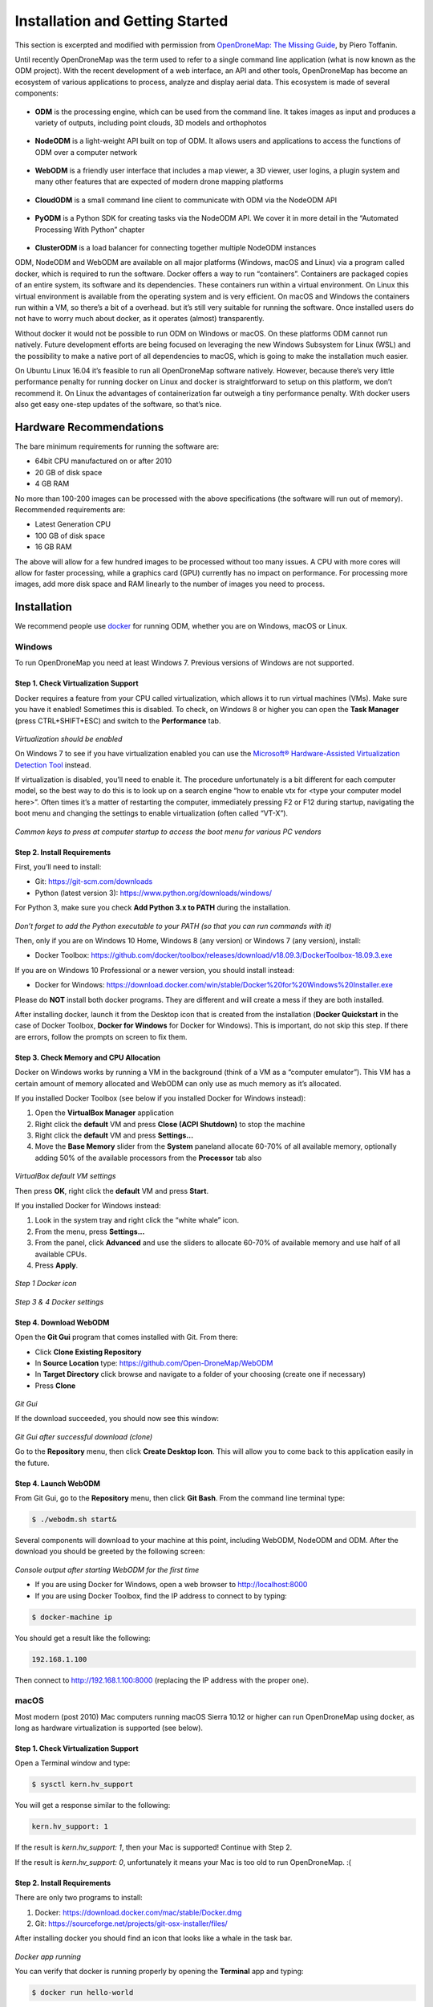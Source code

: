 .. Notes and doc on installing ODM

Installation and Getting Started
================================

This section is excerpted and modified with permission from `OpenDroneMap: The Missing Guide <https://odmbook.com>`_, by Piero Toffanin.

Until recently OpenDroneMap was the term used to refer to a single command line application (what is now known as the ODM project).  With the recent development of a web interface, an API and other tools, OpenDroneMap has become an ecosystem of various applications to process, analyze and display aerial data. This ecosystem is made of several components:

.. figure:: https://www.opendronemap.org/wp-content/uploads/2018/07/odm-logo-64x64.png
   :alt: ODM Logo
   :align: center

* **ODM** is the processing engine, which can be used from the command line. It takes images as input and produces a variety of outputs, including point clouds, 3D models and orthophotos

.. figure:: images/NodeODMLogo.png
   :alt: NodeODM Logo
   :align: center

* **NodeODM** is a light-weight API built on top of ODM. It allows users and applications to access the functions of ODM over a computer network

.. figure:: https://www.opendronemap.org/wp-content/uploads/2018/07/webodm-icon-64x64.png
   :alt: WebODM Logo
   :align: center

* **WebODM** is a friendly user interface that includes a map viewer, a 3D viewer, user logins, a plugin system and many other features that are expected of modern drone mapping platforms

.. figure:: https://www.opendronemap.org/wp-content/uploads/2019/01/cloudodm-64x64.png
   :alt: CloudODM Logo
   :align: center

* **CloudODM** is a small command line client to communicate with ODM via the NodeODM API

.. figure:: images/PyODMLogo.png
   :alt: PyODM Logo
   :align: center

* **PyODM** is a Python SDK for creating tasks via the NodeODM API. We cover it in more detail in the “Automated Processing With Python” chapter

.. figure:: images/ClusterODMLogo.png
   :alt: ClusterODM Logo
   :align: center

* **ClusterODM** is a load balancer for connecting together multiple NodeODM instances

ODM, NodeODM and WebODM are available on all major platforms (Windows, macOS and Linux) via a program called docker, which is required to run the software. Docker offers a way to run “containers”. Containers are packaged copies of an entire system, its software and its dependencies. These containers run within a virtual environment. On Linux this virtual environment is available from the operating system and is very efficient. On macOS and Windows the containers run within a VM, so there’s a bit of a overhead. but it’s still very suitable for running the software. Once installed users do not have to worry much about docker, as it operates (almost) transparently.

Without docker it would not be possible to run ODM on Windows or macOS. On these platforms ODM cannot run natively. Future development efforts are being focused on leveraging the new Windows Subsystem for Linux (WSL) and the possibility to make a native port of all dependencies to macOS, which is going to make the installation much easier.

On Ubuntu Linux 16.04 it’s feasible to run all OpenDroneMap software natively. However, because there’s very little performance penalty for running docker on Linux and docker is straightforward to setup on this platform, we don’t recommend it. On Linux the advantages of containerization far outweigh a tiny performance penalty. With docker users also get easy one-step updates of the software, so that’s nice.


Hardware Recommendations
------------------------

The bare minimum requirements for running the software
are:

* 64bit CPU manufactured on or after 2010
* 20 GB of disk space
* 4 GB RAM

No more than 100-200 images can be processed with the above specifications (the software will run out of memory). Recommended requirements are:

* Latest Generation CPU
* 100 GB of disk space
* 16 GB RAM

The above will allow for a few hundred images to be processed without too many issues. A CPU with more cores will allow for faster processing, while a graphics card (GPU) currently has no impact on performance. For processing more images, add more disk space and RAM linearly to the number of images you need to process.


.. _docker-installation:

Installation
------------

We recommend people use `docker <https://www.docker.com>`_ for running ODM, whether you are on Windows, macOS or Linux.

Windows
```````

To run OpenDroneMap you need at least Windows 7. Previous
versions of Windows are not supported.

Step 1. Check Virtualization Support
^^^^^^^^^^^^^^^^^^^^^^^^^^^^^^^^^^^^

Docker requires a feature from your CPU called virtualization, which allows it to run virtual machines (VMs). Make sure you have it enabled! Sometimes this is disabled. To check, on Windows 8 or higher you can open the **Task Manager** (press CTRL+SHIFT+ESC) and switch to the **Performance** tab.

.. figure:: images/virtualizationcheck.png
   :alt: Image of checking virtualization in Windows 8 or higher
   :align: center

*Virtualization should be enabled*

On Windows 7 to see if you have virtualization enabled you can use the `Microsoft® Hardware-Assisted Virtualization Detection Tool <http://
www.microsoft.com/en-us/download/details.aspx?id=592>`_ instead.

If virtualization is disabled, you’ll need to enable it. The procedure unfortunately is a bit different for each computer model, so the best way to do this is to look up on a search engine “how to enable vtx for <type your computer model here>”. Often times it’s a matter of restarting the computer, immediately pressing F2 or F12 during startup, navigating the boot menu and changing the settings to enable virtualization (often called “VT-X”).

.. figure:: images/bioskeys.png
   :alt: Table of different bios keys
   :align: center

*Common keys to press at computer startup to access the boot menu for various PC vendors*

Step 2. Install Requirements
^^^^^^^^^^^^^^^^^^^^^^^^^^^^

First, you’ll need to install:

* Git: https://git-scm.com/downloads
* Python (latest version 3): https://www.python.org/downloads/windows/

For Python 3, make sure you check **Add Python 3.x to PATH** during the installation.

.. figure:: images/installpython3.png
   :alt: Screenshot of Python3 installation process
   :align: center

*Don’t forget to add the Python executable to your PATH (so that you can run commands with it)*

Then, only if you are on Windows 10 Home, Windows 8 (any version) or Windows 7 (any version), install:

* Docker Toolbox: https://github.com/docker/toolbox/releases/download/v18.09.3/DockerToolbox-18.09.3.exe

If you are on Windows 10 Professional or a newer version, you should install instead:

* Docker for Windows: https://download.docker.com/win/stable/Docker%20for%20Windows%20Installer.exe

Please do **NOT** install both docker programs. They are different and will create a mess if they are both installed.

After installing docker, launch it from the Desktop icon that is created from the installation (**Docker Quickstart** in the case of Docker Toolbox, **Docker for Windows** for Docker for Windows). This is important, do not skip this step. If there are errors, follow the prompts on screen to fix them.

Step 3. Check Memory and CPU Allocation
^^^^^^^^^^^^^^^^^^^^^^^^^^^^^^^^^^^^^^^

Docker on Windows works by running a VM in the background (think of a VM as a “computer emulator”). This VM has a certain amount of memory allocated and WebODM can only use as much memory as it’s allocated.

If you installed Docker Toolbox (see below if you installed Docker for Windows instead):

1. Open the **VirtualBox Manager** application
2. Right click the **default** VM and press **Close (ACPI Shutdown)** to stop the machine
3. Right click the **default** VM and press **Settings...**
4. Move the **Base Memory** slider from the **System** paneland allocate 60-70% of all available memory, optionally adding 50% of the available processors from the **Processor** tab also

.. figure:: images/virtualboxsettings.png
   :alt: Screenshot of VirtualBox Settings
   :align: center

*VirtualBox default VM settings*

Then press **OK**, right click the **default** VM and press **Start**.

If you installed Docker for Windows instead:

1. Look in the system tray and right click the “white whale” icon.
2. From the menu, press **Settings...**
3. From the panel, click **Advanced** and use the sliders to allocate 60-70% of available memory and use half of all available CPUs.
4. Press **Apply**.

.. figure:: images/dockericon.png
   :alt: Screenshot of Docker Icon
   :align: center

*Step 1 Docker icon*

.. figure:: images/dockersettings.png
   :alt: Screenshot of Docker Settings
   :align: center

*Step 3 & 4 Docker settings*

Step 4. Download WebODM
^^^^^^^^^^^^^^^^^^^^^^^

Open the **Git Gui** program that comes installed with Git. From there:

* Click **Clone Existing Repository**
* In **Source Location** type: https://github.com/Open-DroneMap/WebODM
* In **Target Directory** click browse and navigate to a folder of your choosing (create one if necessary)
* Press **Clone**

.. figure:: images/gitgui.png
   :alt: Screenshot of Git Gui
   :align: center

*Git Gui*

If the download succeeded, you should now see this window:

.. figure:: images/gitguisuccess.png
   :alt: Screenshot of Git Gui after successful download
   :align: center

*Git Gui after successful download (clone)*

Go to the **Repository** menu, then click **Create Desktop Icon**. This will allow you to come back to this application easily in the future.

Step 4. Launch WebODM
^^^^^^^^^^^^^^^^^^^^^

From Git Gui, go to the **Repository** menu, then click **Git Bash**. From the command line terminal type:

.. code:: bash

	$ ./webodm.sh start&
	
Several components will download to your machine at this point, including WebODM, NodeODM and ODM. After the download you should be greeted by the following screen:

.. figure:: images/webodmsuccess.png
   :alt: Screenshot of after successfully downloading WebODM
   :align: center

*Console output after starting WebODM for the first time*

* If you are using Docker for Windows, open a web browser to http://localhost:8000
* If you are using Docker Toolbox, find the IP address to connect to by typing:

.. code:: bash

	$ docker-machine ip

You should get a result like the following:

.. code:: bash

	192.168.1.100
	
Then connect to http://192.168.1.100:8000 (replacing the IP address with the proper one).

macOS
`````

Most modern (post 2010) Mac computers running macOS Sierra 10.12 or higher can run OpenDroneMap using docker, as long as hardware virtualization is supported (see below).

Step 1. Check Virtualization Support
^^^^^^^^^^^^^^^^^^^^^^^^^^^^^^^^^^^^

Open a Terminal window and type:

.. code:: bash

	$ sysctl kern.hv_support

You will get a response similar to the following:

.. code:: bash

	kern.hv_support: 1

If the result is *kern.hv_support: 1*, then your Mac is supported! Continue with Step 2.

If the result is *kern.hv_support: 0*, unfortunately it means your Mac is too old to run OpenDroneMap. :(

Step 2. Install Requirements
^^^^^^^^^^^^^^^^^^^^^^^^^^^^

There are only two programs to install:

1. Docker: https://download.docker.com/mac/stable/Docker.dmg
2. Git: https://sourceforge.net/projects/git-osx-installer/files/

After installing docker you should find an icon that looks like a whale in the task bar.

.. figure:: images/macwhale.png
   :alt: Screenshot of Docker whale
   :align: center

*Docker app running*

You can verify that docker is running properly by opening the **Terminal** app and typing:

.. code:: bash

	$ docker run hello-world
	
Which should return

.. code:: bash

	Hello from Docker!
	
To verify that git is installed, simply type:

.. code:: bash

	$ git --version
	
Which should return something similar to the following:

.. code:: bash

	git version 2.20.1 (Apple Git-117)
	
If you get a “bash: git: command not found”, try to restart your **Terminal** app and double-check for any errors during the install process.

Step 3. Check Memory and CPU Allocation
^^^^^^^^^^^^^^^^^^^^^^^^^^^^^^^^^^^^^^^

Docker on macOS works by running a VM in the background (think of it as a “computer emulator”). This VM has a certain amount of memory allocated and WebODM can only use as much memory as it’s allocated.

1. Right click the whale icon from the task bar and click **Preferences**...
2. Select the **Advanced** tab
3. Adjust the CPUs slider to use half of all available CPUs and the memory to use 60-70% of all available memory
4. Press **Apply & Restart**

.. figure:: images/dockeradvanced.png
   :alt: Screenshot of Docker advanced settings
   :align: center

*Docker advanced settings*

Step 4. Download and Launch WebODM
^^^^^^^^^^^^^^^^^^^^^^^^^^^^^^^^^^

From a **Terminal** type:

.. code:: bash

	$ git clone https://github.com/OpenDroneMap/WebODM
	$ cd WebODM
	$ ./webodm.sh start

Then open a web browser to http://localhost:8000.

Linux
`````

OpenDroneMap can run on any Linux distribution that supports docker. According to `docker’s documentation website <https://docs.docker.com/install/>`_ the officially supported distributions are CentOS, Debian, Ubuntu and Fedora, with static binaries available for others. If you have to pick a distribution solely for running OpenDroneMap, Ubuntu is the recommended way to go.

Step 1. Install Requirements
^^^^^^^^^^^^^^^^^^^^^^^^^^^^

There are four programs that need to be installed:

1. Docker
2. Git
3. Python (2 or 3)
4. Pip

We cannot possibly cover the installation process for every Linux distribution out there, so we’ll limit the instructions to those that are distributions officially supported by docker. In all cases it’s just a matter of opening a terminal prompt and typing a few commands.

Install on Ubuntu / Debian
__________________________

Commands to type:

.. code:: bash

	$ sudo apt update
	$ curl -fsSL https://get.docker.com -o get-docker.sh
	$ sh get-docker.sh
	$ sudo apt install -y git python python-pip

Install on CentOS / RHEL
________________________

Commands to type:

.. code:: bash

	$ curl -fsSL https://get.docker.com -o get-docker.sh
	$ sh get-docker.sh
	$ sudo yum -y install git python python-pip
	
Install on Fedora
_________________

Commands to type:

.. code:: bash

	$ curl -fsSL https://get.docker.com -o get-docker.sh
	$ sh get-docker.sh
	$ sudo dnf install git python python-pip
	
Install on Arch
_______________

Commands to type:

.. code:: bash

	$ sudo pacman -Sy docker git python python-pip

Step 2. Check Additional Requirements
^^^^^^^^^^^^^^^^^^^^^^^^^^^^^^^^^^^^^

In addition to the three programs above, the dockercompose script is also needed. Sometimes it’s already installed with docker, but sometimes it isn’t. To verify if it’s installed try to type:

.. code:: bash

	$ docker-compose --version
	
You should see somethings similar to the following:

.. code:: bash

	docker-compose version 1.22.0, build f46880f
	
If instead you get something similar to the following:

.. code:: bash

	docker-compose: command not found
	
you can install it by using pip:

.. code:: bash

	$ sudo pip install docker-compose


Step 3. Download and Launch WebODM
^^^^^^^^^^^^^^^^^^^^^^^^^^^^^^^^^^

From a terminal type:

.. code:: bash

	$ git clone https://github.com/OpenDroneMap/WebODM
	$ cd WebODM
	$ ./webodm.sh start
	
Then open a web browser to http://localhost:8000.

Basic Commands and Troubleshooting
----------------------------------

The cool thing about using docker is that 99% of the tasks you’ll ever need to perform while using WebODM can be done via the ./webodm.sh script. You have already encountered one of them:

.. code:: bash

	$ ./webodm.sh start
	
which takes care of starting WebODM and setting up a default processing node (node-odm-1). If you want to stop WebODM, you can already guess what the command is:

.. code:: bash

	$ ./webodm.sh stop
	
There are several other commands you can use, along with different flags. Flags are parameters passed to the ./webodm.sh command and are typically prefixed with “–”. The **port** flag for example instructs WebODM to use a different network port:

.. code:: bash

	$ ./webodm.sh start --port 80

Other useful commands are listed below:

.. code:: bash

	# Restart WebODM (useful if things get stuck)
	$ ./webodm.sh restart
	
	# Reset the admin user's password if you forget it
	$ ./webodm.sh resetadminpassword newpass
	
	# Update everything to the latest version
	$ ./webodm.sh update
	
	# Store processing results in the specified folder instead of the default location (inside docker)
	$ ./webodm.sh restart --media-dir /path/to/webodm_results

	# See all options
	$ ./webodm.sh --help

`The community forum <https://community.opendronemap.org>`_ is a great place to ask for help if you 	get stuck during any of the installation steps and for general questions on using the ./webodm.sh script.

Hello, WebODM!
--------------

After running ./webodm.sh start and opening WebODM in the browser, you will be greeted with a welcome message and will be asked to create the first user. Take some time to familiarize yourself with the web interface and explore its various menus.

.. figure:: images/webodmdashboard.png
   :alt: Screenshot of WebODM Dashboard
   :align: center

*WebODM Dashboard*

Notice that under the **Processing Nodes** menu there’s a "node-odm-1" node already configured for you to use. This is a NodeODM node and has been created automatically by WebODM. This node is running on the same machine as WebODM.

If you’ve made it this far, congratulations! Now it’s time to start processing some data.

.. figure:: images/congratulations.png
   :alt: Image of celebratory dance
   :align: center

Running on more than one machine
````````````````````````````````

**Optionally:** If you have another computer, you can repeat the installation process (install docker, git, python, etc.) and launch a new NodeODM node by typing from a Terminal/Git Bash window:

.. code:: bash

	docker run --rm -it -p 3000:3000 opendronemap/nodeodm -q 1 --token secret

The above command asks docker to launch a new container using the opendronemap/nodeodm image from Docker Hub (the latest version of NodeODM), using port 3000, setting a maximum number of concurrent tasks to 1 and to protect the node from unauthorized access using the password "secret".

From WebODM you can then press the **Add New** button under **Processing Nodes**. For the **hostname/IP** field type the IP of the second computer. For the **port** field type “3000”. For the **token** field type “secret”. You can also add an optional **label** for your node, such as “second computer”. Then press **Save**.

If everything went well, you should now have two processing nodes! You will be able to process multiple tasks in parallel using two different machines.

`Help edit these docs! <https://github.com/OpenDroneMap/docs/blob/publish/source/installation.rst>`_
